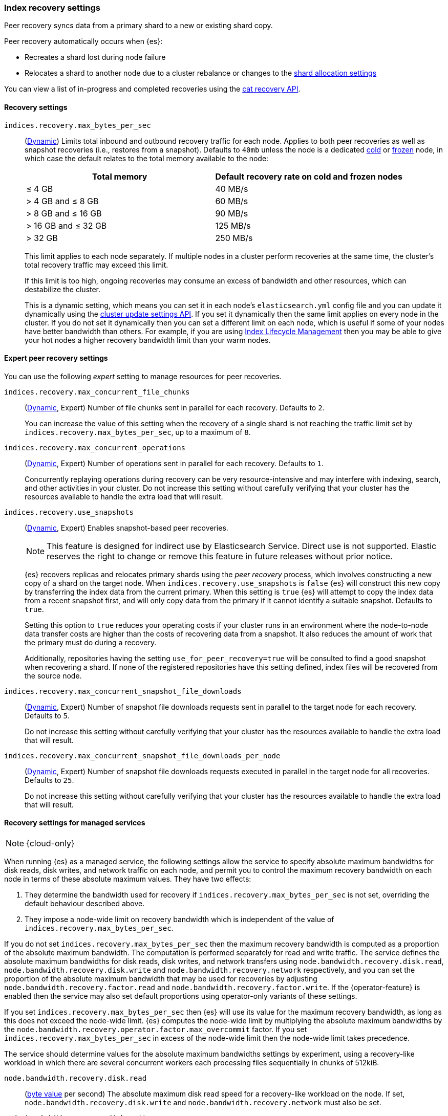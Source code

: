 [[recovery]]
=== Index recovery settings

Peer recovery syncs data from a primary shard to a new or existing shard copy.

Peer recovery automatically occurs when {es}:

* Recreates a shard lost during node failure
* Relocates a shard to another node due to a cluster rebalance or changes to the
<<modules-cluster, shard allocation settings>>

You can view a list of in-progress and completed recoveries using the
<<cat-recovery, cat recovery API>>.

[discrete]
[[recovery-settings]]
==== Recovery settings

`indices.recovery.max_bytes_per_sec`::
(<<cluster-update-settings,Dynamic>>) Limits total inbound and outbound
recovery traffic for each node. Applies to both peer recoveries as well
as snapshot recoveries (i.e., restores from a snapshot). Defaults to `40mb`
unless the node is a dedicated <<cold-tier, cold>> or
<<frozen-tier, frozen>> node, in which case the default relates to the
total memory available to the node:
+
[options="header"]
|======
|Total memory           | Default recovery rate on cold and frozen nodes
|&le; 4 GB              | 40 MB/s
|> 4 GB and &le; 8 GB   | 60 MB/s
|> 8 GB and &le; 16 GB  | 90 MB/s
|> 16 GB and &le; 32 GB | 125 MB/s
|> 32 GB                | 250 MB/s
|======
+
This limit applies to each node separately. If multiple nodes in a cluster
perform recoveries at the same time, the cluster's total recovery traffic may
exceed this limit.
+
If this limit is too high, ongoing recoveries may consume an excess of bandwidth
and other resources, which can destabilize the cluster.
+
This is a dynamic setting, which means you can set it in each node's
`elasticsearch.yml` config file and you can update it dynamically using the
<<cluster-update-settings,cluster update settings API>>. If you set it
dynamically then the same limit applies on every node in the cluster. If you do
not set it dynamically then you can set a different limit on each node, which is
useful if some of your nodes have better bandwidth than others. For example, if
you are using <<overview-index-lifecycle-management,Index Lifecycle Management>>
then you may be able to give your hot nodes a higher recovery bandwidth limit
than your warm nodes.

[discrete]
==== Expert peer recovery settings
You can use the following _expert_ setting to manage resources for peer
recoveries.

`indices.recovery.max_concurrent_file_chunks`::
(<<cluster-update-settings,Dynamic>>, Expert) Number of file chunks sent in
parallel for each recovery. Defaults to `2`.
+
You can increase the value of this setting when the recovery of a single shard
is not reaching the traffic limit set by `indices.recovery.max_bytes_per_sec`,
up to a maximum of `8`.

`indices.recovery.max_concurrent_operations`::
(<<cluster-update-settings,Dynamic>>, Expert) Number of operations sent
in parallel for each recovery. Defaults to `1`.
+
Concurrently replaying operations during recovery can be very resource-intensive
and may interfere with indexing, search, and other activities in your cluster.
Do not increase this setting without carefully verifying that your cluster has
the resources available to handle the extra load that will result.

`indices.recovery.use_snapshots`::
(<<cluster-update-settings,Dynamic>>, Expert) Enables snapshot-based peer recoveries.
+
NOTE: This feature is designed for indirect use by Elasticsearch Service. Direct use is not supported. Elastic reserves the right to change or remove this feature in future releases without prior notice.
+
{es} recovers replicas and relocates primary shards using the _peer recovery_
process, which involves constructing a new copy of a shard on the target node.
When `indices.recovery.use_snapshots` is `false` {es} will construct this new
copy by transferring the index data from the current primary. When this setting
is `true` {es} will attempt to copy the index data from a recent snapshot
first, and will only copy data from the primary if it cannot identify a
suitable snapshot. Defaults to `true`.
+
Setting this option to `true` reduces your operating costs if your cluster runs
in an environment where the node-to-node data transfer costs are higher than
the costs of recovering data from a snapshot. It also reduces the amount of
work that the primary must do during a recovery.
+
Additionally, repositories having the setting `use_for_peer_recovery=true`
will be consulted to find a good snapshot when recovering a shard. If none
of the registered repositories have this setting defined, index files will
be recovered from the source node.

`indices.recovery.max_concurrent_snapshot_file_downloads`::
(<<cluster-update-settings,Dynamic>>, Expert) Number of snapshot file downloads requests
sent in parallel to the target node for each recovery. Defaults to `5`.
+
Do not increase this setting without carefully verifying that your cluster has
the resources available to handle the extra load that will result.

`indices.recovery.max_concurrent_snapshot_file_downloads_per_node`::
(<<cluster-update-settings,Dynamic>>, Expert) Number of snapshot file downloads requests
executed in parallel in the target node for all recoveries. Defaults to `25`.
+
Do not increase this setting without carefully verifying that your cluster has
the resources available to handle the extra load that will result.

[discrete]
==== Recovery settings for managed services

NOTE: {cloud-only}

When running {es} as a managed service, the following settings allow the
service to specify absolute maximum bandwidths for disk reads, disk writes, and
network traffic on each node, and permit you to control the maximum recovery
bandwidth on each node in terms of these absolute maximum values. They have two
effects:

1. They determine the bandwidth used for recovery if
`indices.recovery.max_bytes_per_sec` is not set, overriding the default
behaviour described above.

2. They impose a node-wide limit on recovery bandwidth which is independent of
the value of `indices.recovery.max_bytes_per_sec`.

If you do not set `indices.recovery.max_bytes_per_sec` then the maximum
recovery bandwidth is computed as a proportion of the absolute maximum
bandwidth. The computation is performed separately for read and write traffic.
The service defines the absolute maximum bandwidths for disk reads, disk
writes, and network transfers using `node.bandwidth.recovery.disk.read`,
`node.bandwidth.recovery.disk.write` and `node.bandwidth.recovery.network`
respectively, and you can set the proportion of the absolute maximum bandwidth
that may be used for recoveries by adjusting
`node.bandwidth.recovery.factor.read` and
`node.bandwidth.recovery.factor.write`. If the {operator-feature} is enabled
then the service may also set default proportions using operator-only variants
of these settings.

If you set `indices.recovery.max_bytes_per_sec` then {es} will use its value
for the maximum recovery bandwidth, as long as this does not exceed the
node-wide limit. {es} computes the node-wide limit by multiplying the absolute
maximum bandwidths by the
`node.bandwidth.recovery.operator.factor.max_overcommit` factor. If you set
`indices.recovery.max_bytes_per_sec` in excess of the node-wide limit then the
node-wide limit takes precedence.

The service should determine values for the absolute maximum bandwidths
settings by experiment, using a recovery-like workload in which there are
several concurrent workers each processing files sequentially in chunks of
512kiB.

`node.bandwidth.recovery.disk.read`::
(<<byte-units,byte value>> per second) The absolute maximum disk read speed for
a recovery-like workload on the node. If set,
`node.bandwidth.recovery.disk.write` and `node.bandwidth.recovery.network` must
also be set.

`node.bandwidth.recovery.disk.write`::
(<<byte-units,byte value>> per second) The absolute maximum disk write speed
for a recovery-like workload on the node. If set,
`node.bandwidth.recovery.disk.read` and `node.bandwidth.recovery.network` must
also be set.

`node.bandwidth.recovery.network`::
(<<byte-units,byte value>> per second) The absolute maximum network throughput
for a recovery-like workload on the node, which applies to both reads and
writes. If set, `node.bandwidth.recovery.disk.read` and
`node.bandwidth.recovery.disk.write` must also be set.

`node.bandwidth.recovery.factor.read`::
(float, <<dynamic-cluster-setting,dynamic>>) The proportion of the maximum read
bandwidth that may be used for recoveries if
`indices.recovery.max_bytes_per_sec` is not set. Must be greater than `0` and
not greater than `1`. If not set, the value of
`node.bandwidth.recovery.operator.factor.read` is used. If no factor settings
are set then the value `0.4` is used.

`node.bandwidth.recovery.factor.write`::
(float, <<dynamic-cluster-setting,dynamic>>) The proportion of the maximum
write bandwidth that may be used for recoveries if
`indices.recovery.max_bytes_per_sec` is not set. Must be greater than `0` and
not greater than `1`. If not set, the value of
`node.bandwidth.recovery.operator.factor.write` is used. If no factor settings
are set then the value `0.4` is used.

`node.bandwidth.recovery.operator.factor.read`::
(float, <<dynamic-cluster-setting,dynamic>>) The proportion of the maximum read
bandwidth that may be used for recoveries if
`indices.recovery.max_bytes_per_sec` and `node.bandwidth.recovery.factor.read`
are not set. Must be greater than `0` and not greater than `1`. If not set, the
value of `node.bandwidth.recovery.operator.factor` is used. If no factor
settings are set then the value `0.4` is used. When the {operator-feature} is
enabled, this setting can be updated only by operator users.

`node.bandwidth.recovery.operator.factor.write`::
(float, <<dynamic-cluster-setting,dynamic>>) The proportion of the maximum
write bandwidth that may be used for recoveries if
`indices.recovery.max_bytes_per_sec` and `node.bandwidth.recovery.factor.write`
are not set. Must be greater than `0` and not greater than `1`. If not set, the
value of `node.bandwidth.recovery.operator.factor` is used. If no factor
settings are set then the value `0.4` is used. When the {operator-feature} is
enabled, this setting can be updated only by operator users.

`node.bandwidth.recovery.operator.factor`::
(float, <<dynamic-cluster-setting,dynamic>>) The proportion of the maximum
bandwidth that may be used for recoveries if neither
`indices.recovery.max_bytes_per_sec` nor any other factor settings are set.
Must be greater than `0` and not greater than `1`. Defaults to `0.4`. When the
{operator-feature} is enabled, this setting can be updated only by operator
users.

`node.bandwidth.recovery.operator.factor.max_overcommit`::
(float, <<dynamic-cluster-setting,dynamic>>) The proportion of the absolute
maximum bandwidth that may be used for recoveries regardless of any other
settings. Must be greater than `0`. Defaults to `100`. When the
{operator-feature} is enabled, this setting can be updated only by operator
users.

